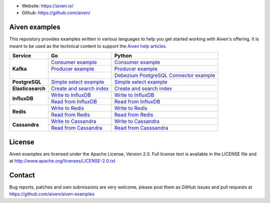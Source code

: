 - Website: https://aiven.io/
- Github: https://github.com/aiven/

.. image:: https://aiven.io/assets/img/aiven-logo.png
   :scale: 10%

Aiven examples
==============


This repoistory provides examples written in various languages to help you get started working with Aiven's offering.
It is meant to be used as the technical content to support the `Aiven help articles`_.

.. _Aiven help articles: https://help.aiven.io/

+-------------------+------------------------+-----------------------------------+------------------------------------------------------------------------------------+
|  Service          |                             Go                             |       Python                                                                       |
+===================+========================+===================================+====================================================================================+
|  **Kafka**        | `Consumer example  <kafka/go/consumer.go>`_                | `Consumer example  <kafka/python/consumer.py>`_                                    |
|                   +------------------------------------------------------------+------------------------------------------------------------------------------------+
|                   | `Producer example  <kafka/go/producer.go>`_                | `Producer example  <kafka/python/producer.py>`_                                    |
|                   +------------------------+-----------------------------------+------------------------------------------------------------------------------------+
|                   |                                                            | `Debezium PostgreSQL Connector example  <kafka/python/connector/debezium_pg.py>`_  |
+-------------------+------------------------+-----------------------------------+------------------------------------------------------------------------------------+
| **PostgreSQL**    | `Simple select example  <postgresql/go/simple_select.go>`_ | `Simple select example  <postgresql/python/simple_select.py>`_                     |
+-------------------+------------------------------------------------------------+------------------------------------------------------------------------------------+
| **Elasticsearch** | `Create and search index  <elasticsearch/go/index.go>`_    | `Create and search index  <elasticsearch/python/index.py>`_                        |
+-------------------+------------------------------------------------------------+------------------------------------------------------------------------------------+
|  **InfluxDB**     | `Write to InfluxDB  <influxdb/go/write.go>`_               | `Write to InfluxDB  <infludb/python/write.py>`_                                    |
|                   +------------------------------------------------------------+------------------------------------------------------------------------------------+
|                   | `Read from InfluxDB  <influxdb/go/read.go>`_               | `Read from InfluxDB  <influxdb/python/read.py>`_                                   |
+-------------------+------------------------+-----------------------------------+------------------------------------------------------------------------------------+
|  **Redis**        | `Write to Redis  <redis/go/write.go>`_                     | `Write to Redis  <redis/python/write.py>`_                                         |
|                   +------------------------------------------------------------+------------------------------------------------------------------------------------+
|                   | `Read from Redis  <redis/go/read.go>`_                     | `Read from Redis  <redis/python/read.py>`_                                         |
+-------------------+------------------------+-----------------------------------+------------------------------------------------------------------------------------+
|  **Cassandra**    | `Write to Cassandra  <cassandra/go/write.go>`_             | `Write to Cassandra  <cassandra/python/write.py>`_                                 |
|                   +------------------------------------------------------------+------------------------------------------------------------------------------------+
|                   | `Read from Cassandra  <cassandra/go/read.go>`_             | `Read from Casssandra  <cassandra/python/read.py>`_                                |
+-------------------+------------------------+-----------------------------------+------------------------------------------------------------------------------------+

License
=======

Aiven examples are licensed under the Apache License, Version 2.0. Full license text is available in the LICENSE file and at
http://www.apache.org/licenses/LICENSE-2.0.txt

Contact
=======

Bug reports, patches and own submissions are very welcome, please post them as GitHub issues
and pull requests at https://github.com/aiven/aiven-examples
